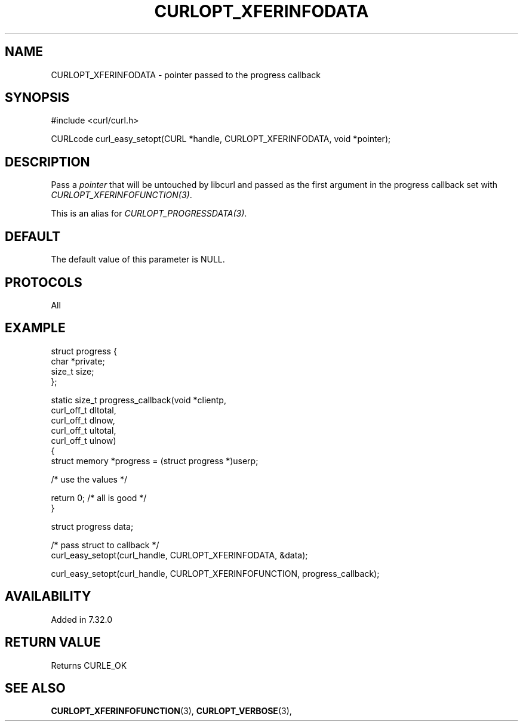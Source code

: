.\" **************************************************************************
.\" *                                  _   _ ____  _
.\" *  Project                     ___| | | |  _ \| |
.\" *                             / __| | | | |_) | |
.\" *                            | (__| |_| |  _ <| |___
.\" *                             \___|\___/|_| \_\_____|
.\" *
.\" * Copyright (C) 1998 - 2022, Daniel Stenberg, <daniel@haxx.se>, et al.
.\" *
.\" * This software is licensed as described in the file COPYING, which
.\" * you should have received as part of this distribution. The terms
.\" * are also available at https://curl.se/docs/copyright.html.
.\" *
.\" * You may opt to use, copy, modify, merge, publish, distribute and/or sell
.\" * copies of the Software, and permit persons to whom the Software is
.\" * furnished to do so, under the terms of the COPYING file.
.\" *
.\" * This software is distributed on an "AS IS" basis, WITHOUT WARRANTY OF ANY
.\" * KIND, either express or implied.
.\" *
.\" * SPDX-License-Identifier: curl
.\" *
.\" **************************************************************************
.\"
.TH CURLOPT_XFERINFODATA 3 "May 17, 2022" "libcurl 7.84.0" "curl_easy_setopt options"

.SH NAME
CURLOPT_XFERINFODATA \- pointer passed to the progress callback
.SH SYNOPSIS
.nf
#include <curl/curl.h>

CURLcode curl_easy_setopt(CURL *handle, CURLOPT_XFERINFODATA, void *pointer);
.fi
.SH DESCRIPTION
Pass a \fIpointer\fP that will be untouched by libcurl and passed as the first
argument in the progress callback set with \fICURLOPT_XFERINFOFUNCTION(3)\fP.

This is an alias for \fICURLOPT_PROGRESSDATA(3)\fP.
.SH DEFAULT
The default value of this parameter is NULL.
.SH PROTOCOLS
All
.SH EXAMPLE
.nf
 struct progress {
   char *private;
   size_t size;
 };

 static size_t progress_callback(void *clientp,
                                 curl_off_t dltotal,
                                 curl_off_t dlnow,
                                 curl_off_t ultotal,
                                 curl_off_t ulnow)
 {
   struct memory *progress = (struct progress *)userp;

   /* use the values */

   return 0; /* all is good */
 }

 struct progress data;

 /* pass struct to callback  */
 curl_easy_setopt(curl_handle, CURLOPT_XFERINFODATA, &data);

 curl_easy_setopt(curl_handle, CURLOPT_XFERINFOFUNCTION, progress_callback);
.fi
.SH AVAILABILITY
Added in 7.32.0
.SH RETURN VALUE
Returns CURLE_OK
.SH "SEE ALSO"
.BR CURLOPT_XFERINFOFUNCTION "(3), " CURLOPT_VERBOSE "(3), "

